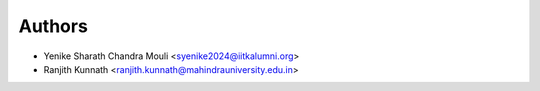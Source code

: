 Authors
=======

- Yenike Sharath Chandra Mouli <syenike2024@iitkalumni.org>
- Ranjith Kunnath <ranjith.kunnath@mahindrauniversity.edu.in>
